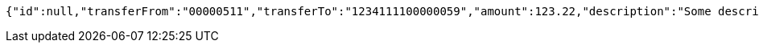 [source,options="nowrap"]
----
{"id":null,"transferFrom":"00000511","transferTo":"1234111100000059","amount":123.22,"description":"Some description","date":null}
----